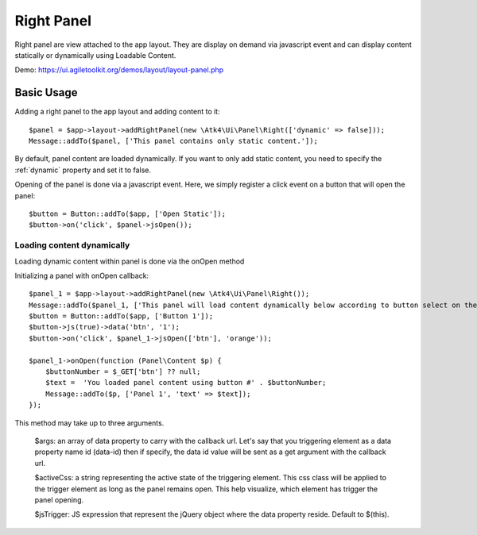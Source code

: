 
.. _rightpanel:

===========
Right Panel
===========

.. php:namespace:: Atk4\Ui\Panel

.. php:class:: Right

Right panel are view attached to the app layout. They are display on demand via javascript event
and can display content statically or dynamically using Loadable Content.

Demo: https://ui.agiletoolkit.org/demos/layout/layout-panel.php

Basic Usage
===========

Adding a right panel to the app layout and adding content to it::

    $panel = $app->layout->addRightPanel(new \Atk4\Ui\Panel\Right(['dynamic' => false]));
    Message::addTo($panel, ['This panel contains only static content.']);

By default, panel content are loaded dynamically. If you want to only add static content, you need to specify
the :ref:`dynamic` property and set it to false.

Opening of the panel is done via a javascript event. Here, we simply register a click event on a button that will open
the panel::

    $button = Button::addTo($app, ['Open Static']);
    $button->on('click', $panel->jsOpen());

Loading content dynamically
---------------------------

Loading dynamic content within panel is done via the onOpen method

.. php:method:: onOpen($callback)

Initializing a panel with onOpen callback::

    $panel_1 = $app->layout->addRightPanel(new \Atk4\Ui\Panel\Right());
    Message::addTo($panel_1, ['This panel will load content dynamically below according to button select on the right.']);
    $button = Button::addTo($app, ['Button 1']);
    $button->js(true)->data('btn', '1');
    $button->on('click', $panel_1->jsOpen(['btn'], 'orange'));

    $panel_1->onOpen(function (Panel\Content $p) {
        $buttonNumber = $_GET['btn'] ?? null;
        $text =  'You loaded panel content using button #' . $buttonNumber;
        Message::addTo($p, ['Panel 1', 'text' => $text]);
    });

.. php:method:: jsOpen

This method may take up to three arguments.

    $args: an array of data property to carry with the callback url. Let's say that you triggering element
    as a data property name id (data-id) then if specify, the data id value will be sent as a get argument
    with the callback url.

    $activeCss: a string representing the active state of the triggering element. This css class will be applied
    to the trigger element as long as the panel remains open. This help visualize, which element has trigger the
    panel opening.

    $jsTrigger: JS expression that represent the jQuery object where the data property reside. Default to $(this).
